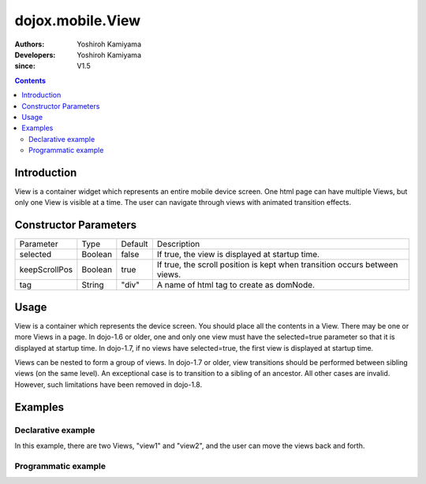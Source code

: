 .. _dojox/mobile/View:

=================
dojox.mobile.View
=================

:Authors: Yoshiroh Kamiyama
:Developers: Yoshiroh Kamiyama
:since: V1.5

.. contents ::
    :depth: 2

Introduction
============

View is a container widget which represents an entire mobile device screen. One html page can have multiple Views, but only one View is visible at a time.  The user can navigate through views with animated transition effects.

Constructor Parameters
======================

+--------------+----------+---------+-------------------------------------------------------------------------------+
|Parameter     |Type      |Default  |Description                                                                    |
+--------------+----------+---------+-------------------------------------------------------------------------------+
|selected      |Boolean   |false    |If true, the view is displayed at startup time.                                |
+--------------+----------+---------+-------------------------------------------------------------------------------+
|keepScrollPos |Boolean   |true     |If true, the scroll position is kept when transition occurs between views.     |
+--------------+----------+---------+-------------------------------------------------------------------------------+
|tag           |String    |"div"    |A name of html tag to create as domNode.                                       |
+--------------+----------+---------+-------------------------------------------------------------------------------+

Usage
=====
View is a container which represents the device screen. You should place all the contents in a View. There may be one or more Views in a page. In dojo-1.6 or older, one and only one view must have the selected=true parameter so that it is displayed at startup time. In dojo-1.7, if no views have selected=true, the first view is displayed at startup time.

Views can be nested to form a group of views. In dojo-1.7 or older, view transitions should be performed between sibling views (on the same level). An exceptional case is to transition to a sibling of an ancestor. All other cases are invalid. However, such limitations have been removed in dojo-1.8. 

Examples
========

Declarative example
-------------------

In this example, there are two Views, "view1" and "view2", and the user can move the views back and forth.

.. html ::

  <div id="view1" data-dojo-type="dojox.mobile.View">
    <h1 data-dojo-type="dojox.mobile.Heading">View 1</h1>
    <ul data-dojo-type="dojox.mobile.RoundRectList">
      <li data-dojo-type="dojox.mobile.ListItem"
          data-dojo-props='icon:"images/i-icon-1.png",
                           moveTo:"view2",
                           transition:"slide"'>Go To View 2</li>
    </ul>
  </div>

  <div id="view2" data-dojo-type="dojox.mobile.View">
    <h1 data-dojo-type="dojox.mobile.Heading"
        data-dojo-props='back:"View 1",
                         moveTo:"view1"'>View 2</h1>
  </div>

.. image :: View-anim.gif

Programmatic example
--------------------

.. js ::

  var view1 = new View(null, "view1");

  var heading1 = new Heading({
    label: "View 1"
  });
  view1.addChild(heading1);

  var categ1 = new RoundRectCategory({
    label: "Documents"
  });
  view1.addChild(categ1);

  var list1 = new RoundRectList();
  view1.addChild(list1);

  var counter = 4;
  for(var i = 1; i <= 3; i++){
    var item1 = new ListItem({
      icon: "images/i-icon-"+i+".png",
      label: "Document 000"+counter,
      moveTo: "view2"
    });
    list1.addChild(item1);
    counter++;
  }

  view1.startup();

.. html ::

  <body>
    <div id="view1"></div>
  </body>
